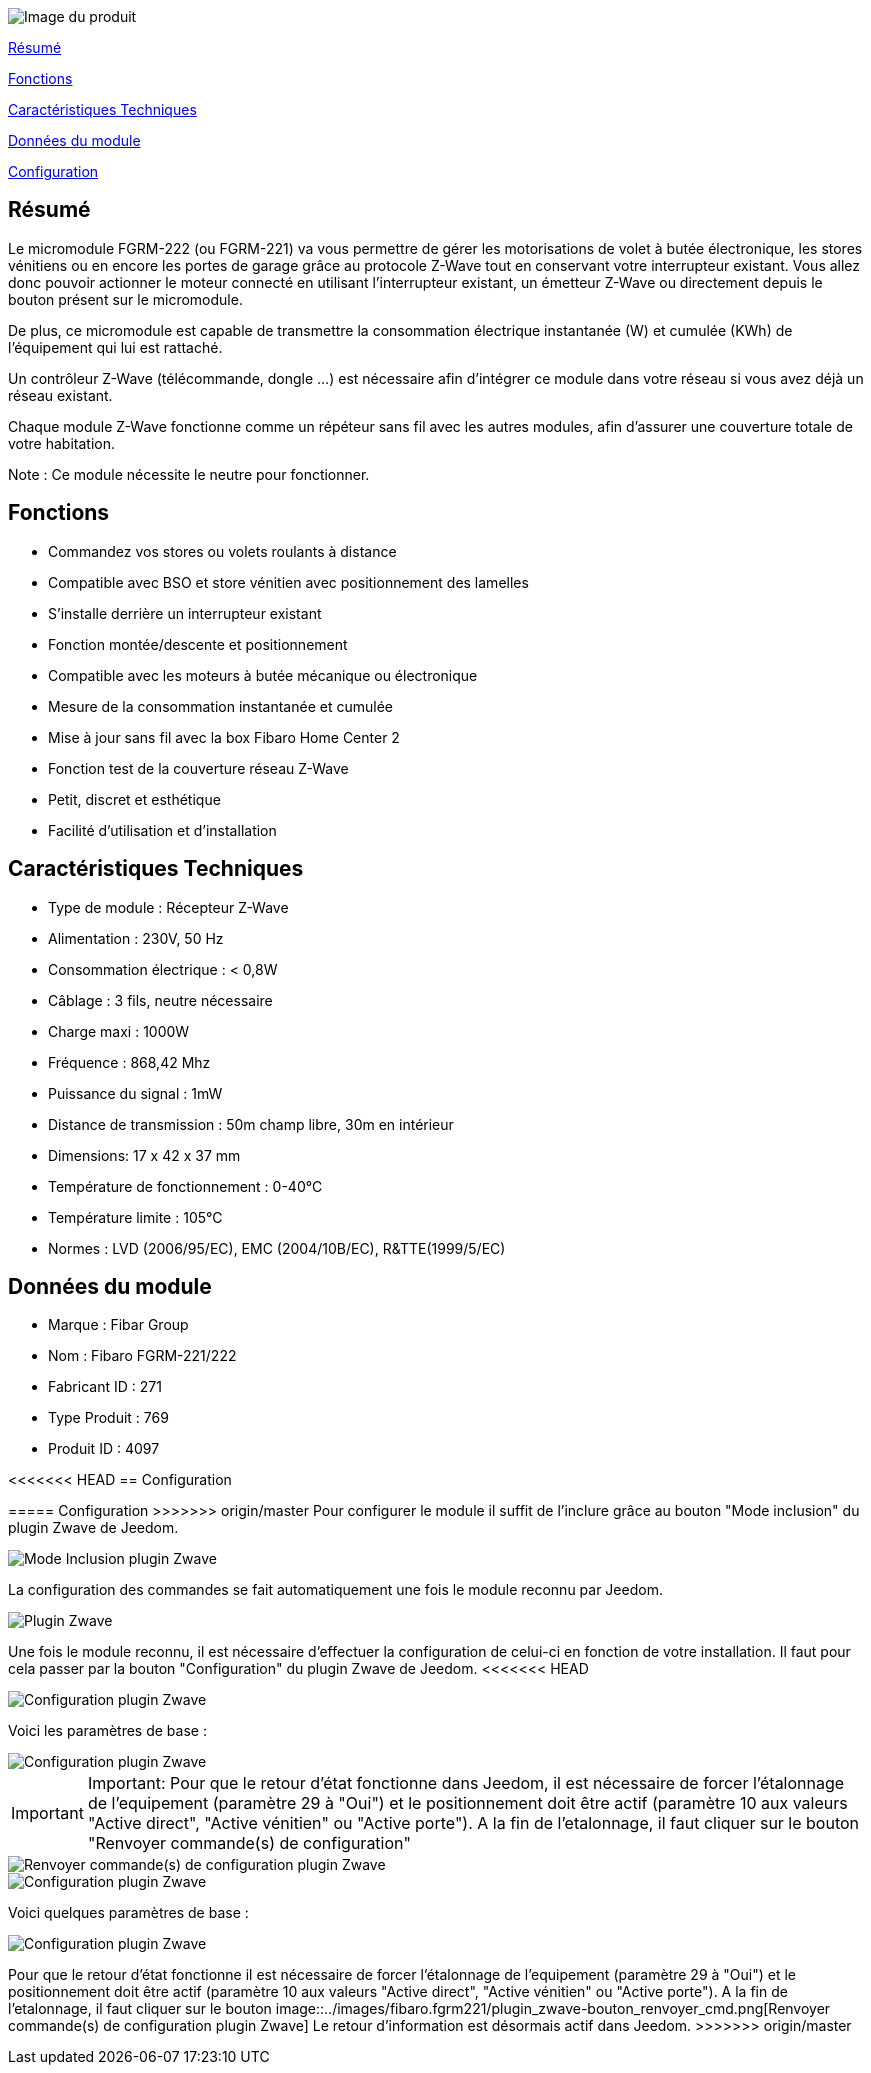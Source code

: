 image::../images/fibaro.fgrm221/module.jpg[Image du produit]

<<resume, Résumé>>

<<fonctions, Fonctions>>

<<technique, Caractéristiques Techniques>>

<<donnees,  Données du module>>

<<configuration,  Configuration>>


[[resume]]
== Résumé
Le micromodule FGRM-222 (ou FGRM-221) va vous permettre de gérer les motorisations de volet à butée électronique, les stores vénitiens ou en encore les portes de garage grâce au protocole Z-Wave tout en conservant votre interrupteur existant. Vous allez donc pouvoir actionner le moteur connecté en utilisant l'interrupteur existant, un émetteur Z-Wave ou directement depuis le bouton présent sur le micromodule.

De plus, ce micromodule est capable de transmettre la consommation électrique instantanée (W) et cumulée (KWh) de l'équipement qui lui est rattaché.  

Un contrôleur Z-Wave (télécommande, dongle ...) est nécessaire afin d'intégrer ce module dans votre réseau si vous avez déjà un réseau existant.

Chaque module Z-Wave fonctionne comme un répéteur sans fil avec les autres modules, afin d'assurer une couverture totale de votre habitation.

Note : Ce module nécessite le neutre pour fonctionner. 

[[fonctions]]
== Fonctions
* Commandez vos stores ou volets roulants à distance
* Compatible avec BSO et store vénitien avec positionnement des lamelles
* S'installe derrière un interrupteur existant
* Fonction montée/descente et positionnement
* Compatible avec les moteurs à butée mécanique ou électronique
* Mesure de la consommation instantanée et cumulée
* Mise à jour sans fil avec la box Fibaro Home Center 2
* Fonction test de la couverture réseau Z-Wave
* Petit, discret et esthétique
* Facilité d'utilisation et d'installation

[[technique]]
== Caractéristiques Techniques
* Type de module : Récepteur Z-Wave
* Alimentation : 230V, 50 Hz
* Consommation électrique : < 0,8W 
* Câblage : 3 fils, neutre nécessaire
* Charge maxi : 1000W
* Fréquence : 868,42 Mhz
* Puissance du signal : 1mW 
* Distance de transmission : 50m champ libre, 30m en intérieur 
* Dimensions: 17 x 42 x 37 mm
* Température de fonctionnement : 0-40°C
* Température limite : 105°C
* Normes : LVD (2006/95/EC), EMC (2004/10B/EC), R&TTE(1999/5/EC)

[[donnees]]
== Données du module
* Marque : Fibar Group
* Nom : Fibaro FGRM-221/222
* Fabricant ID : 271
* Type Produit : 769
* Produit ID : 4097 

[[configuration]]
<<<<<<< HEAD
== Configuration
=======
===== Configuration
>>>>>>> origin/master
Pour configurer le module il suffit de l'inclure grâce au bouton "Mode inclusion" du plugin Zwave de Jeedom.

image::../images/fibaro.fgrm221/plugin_zwave-bouton_inclusion.png[Mode Inclusion plugin Zwave]
La configuration des commandes se fait automatiquement une fois le module reconnu par Jeedom.

image::../images/fibaro.fgrm221/plugin_zwave.png[Plugin Zwave]
Une fois le module reconnu, il est nécessaire d’effectuer la configuration de celui-ci en fonction de votre installation.
Il faut pour cela passer par la bouton "Configuration" du plugin Zwave de Jeedom.
<<<<<<< HEAD

image::../images/fibaro.fgrm221/plugin_zwave-bouton_configuration.png[Configuration plugin Zwave]
Voici les paramètres de base :

image::../images/fibaro.fgrm221/plugin_zwave-configuration.png[Configuration plugin Zwave]

IMPORTANT: Important:
Pour que le retour d'état fonctionne dans Jeedom, il est nécessaire de forcer l'étalonnage de l'equipement (paramètre 29 à "Oui") et le positionnement doit être actif (paramètre 10 aux valeurs "Active direct", "Active vénitien" ou "Active porte").
A la fin de l’etalonnage, il faut cliquer sur le bouton "Renvoyer commande(s) de configuration"

image::../images/fibaro.fgrm221/plugin_zwave-bouton_renvoyer_cmd.png[Renvoyer commande(s) de configuration plugin Zwave]
=======

image::../images/fibaro.fgrm221/plugin_zwave-bouton_configuration.png[Configuration plugin Zwave]
Voici quelques paramètres de base :

image::../images/fibaro.fgrm221/plugin_zwave-configuration.png[Configuration plugin Zwave]

[red]=== Important[/red]
Pour que le retour d'état fonctionne il est nécessaire de forcer l'étalonnage de l'equipement (paramètre 29 à "Oui") et le positionnement doit être actif (paramètre 10 aux valeurs "Active direct", "Active vénitien" ou "Active porte").
A la fin de l’etalonnage, il faut cliquer sur le bouton image::../images/fibaro.fgrm221/plugin_zwave-bouton_renvoyer_cmd.png[Renvoyer commande(s) de configuration plugin Zwave]
Le retour d'information est désormais actif dans Jeedom.
>>>>>>> origin/master
